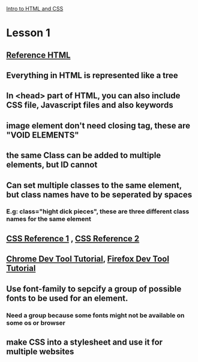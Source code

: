 # +TITLE This is a note for Lesson on HTML at Udacity 
[[https://classroom.udacity.com/courses/ud001][Intro to HTML and CSS]]
* Lesson 1
** [[https://developer.mozilla.org/en-US/docs/Web/HTML/Element][Reference HTML]] 
** Everything in HTML is represented like a tree 
** In <head> part of HTML, you can also include CSS file, Javascript files and also keywords
** image element don't need closing tag, these are "VOID ELEMENTS"
** the same Class can be added to multiple elements, but ID cannot  
** Can set multiple classes to the same element, but class names have to be seperated by spaces 
*** E.g: class="hight dick pieces", these are three different class names for the same element
** [[https://css-tricks.com/almanac/][CSS Reference 1]] , [[https://developer.mozilla.org/en-US/docs/Web/CSS/Reference][CSS Reference 2]]
** [[https://developers.google.com/web/tools/chrome-devtools/][Chrome Dev Tool Tutorial]], [[https://developer.mozilla.org/en-US/docs/Tools][Firefox Dev Tool Tutorial]]
** Use font-family to sepcify a group of possible fonts to be used for an element.
*** Need a group because some fonts might not be available on some os or browser
** make CSS into a stylesheet and use it for multiple websites

